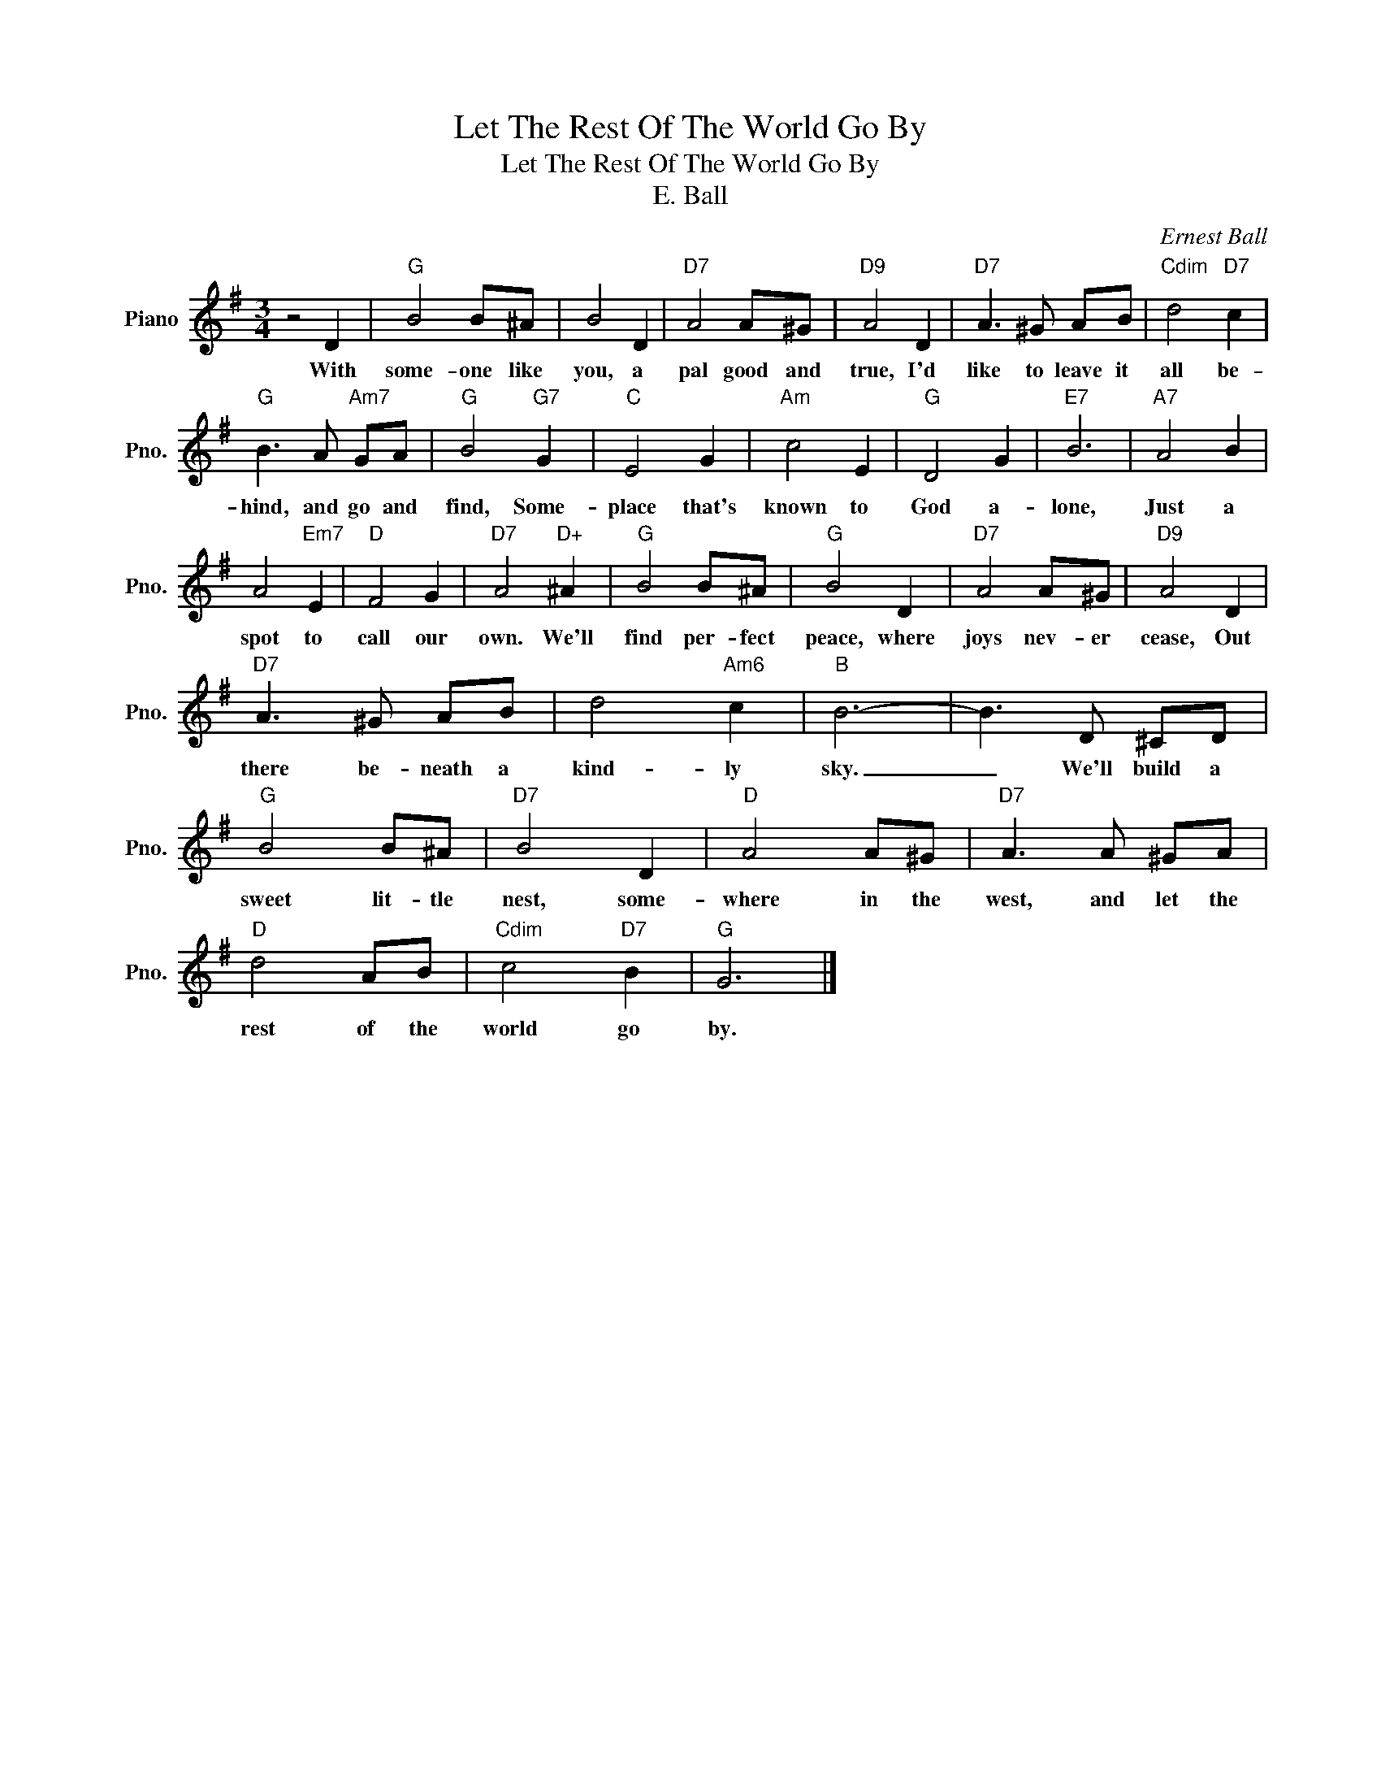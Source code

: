 X:1
T:Let The Rest Of The World Go By
T:Let The Rest Of The World Go By
T:E. Ball
C:Ernest Ball
Z:All Rights Reserved
L:1/8
M:3/4
K:G
V:1 treble nm="Piano" snm="Pno."
%%MIDI program 0
%%MIDI control 7 100
%%MIDI control 10 64
V:1
 z4 D2 |"G" B4 B^A | B4 D2 |"D7" A4 A^G |"D9" A4 D2 |"D7" A3 ^G AB |"Cdim" d4"D7" c2 | %7
w: With|some- one like|you, a|pal good and|true, I'd|like to leave it|all be-|
"G" B3 A"Am7" GA |"G" B4"G7" G2 |"C" E4 G2 |"Am" c4 E2 |"G" D4 G2 |"E7" B6 |"A7" A4 B2 | %14
w: hind, and go and|find, Some-|place that's|known to|God a-|lone,|Just a|
 A4"Em7" E2 |"D" F4 G2 |"D7" A4"D+" ^A2 |"G" B4 B^A |"G" B4 D2 |"D7" A4 A^G |"D9" A4 D2 | %21
w: spot to|call our|own. We'll|find per- fect|peace, where|joys nev- er|cease, Out|
"D7" A3 ^G AB | d4"Am6" c2 |"B" B6- | B3 D ^CD |"G" B4 B^A |"D7" B4 D2 |"D" A4 A^G |"D7" A3 A ^GA | %29
w: there be- neath a|kind- ly|sky.|_ We'll build a|sweet lit- tle|nest, some-|where in the|west, and let the|
"D" d4 AB |"Cdim" c4"D7" B2 |"G" G6 |] %32
w: rest of the|world go|by.|

